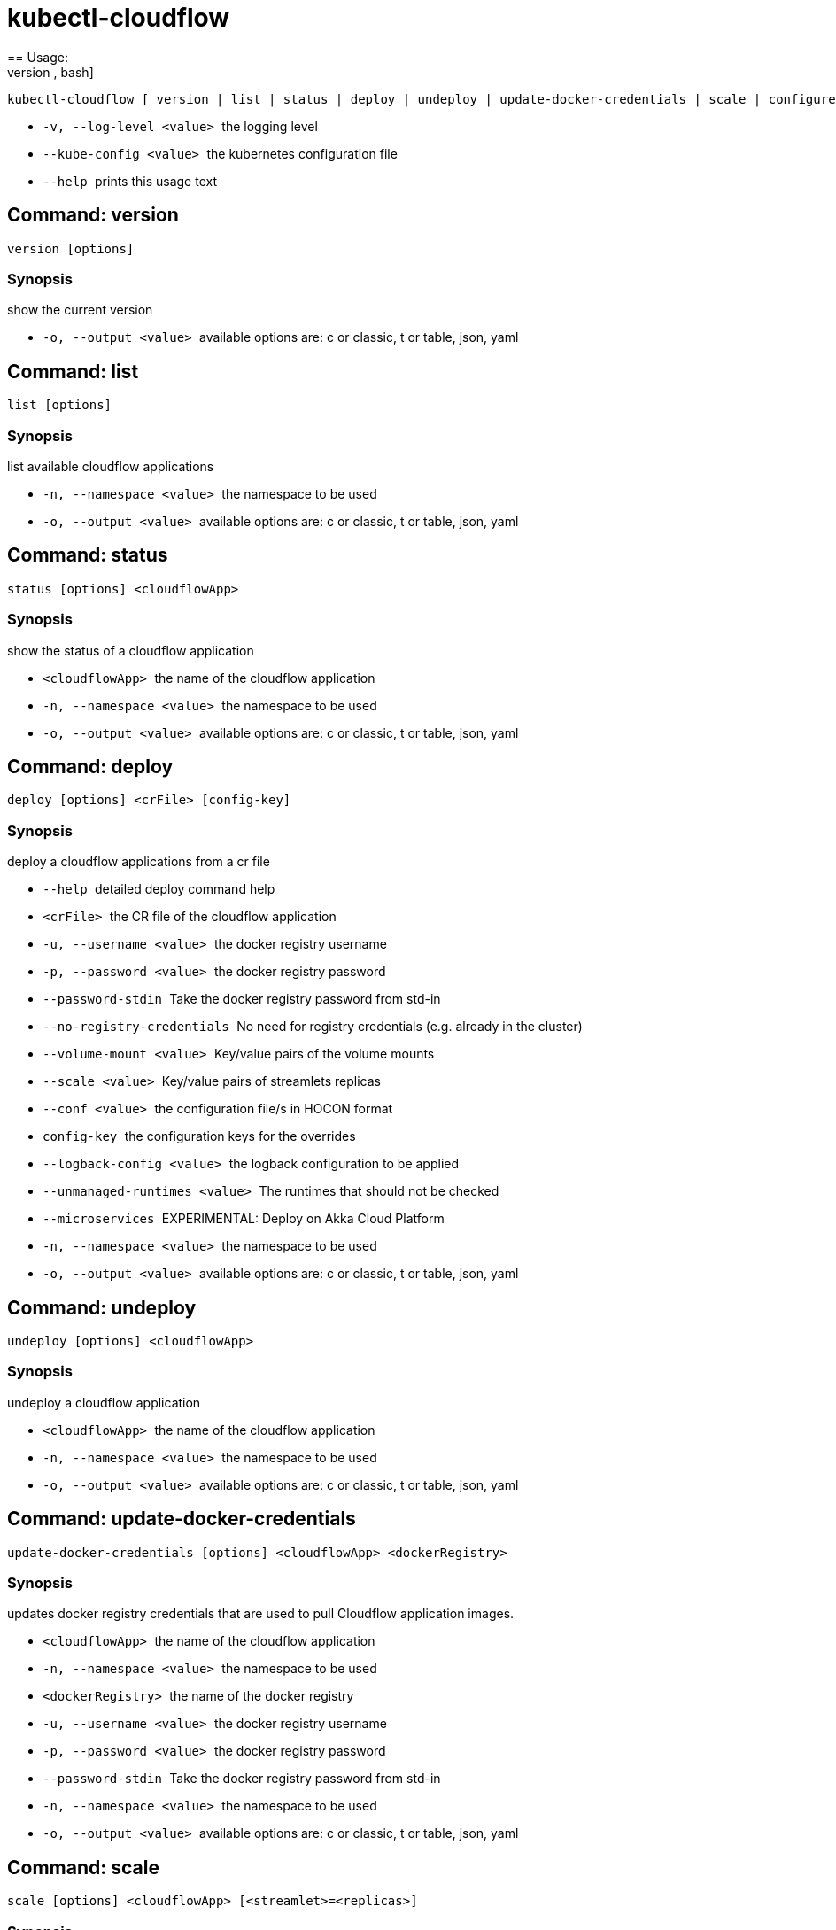 = kubectl-cloudflow
== Usage: 
[source,bash]
----
kubectl-cloudflow [ version | list | status | deploy | undeploy | update-docker-credentials | scale | configure | configuration ] [options] <args>...
----

 * ``  -v, --log-level <value>  ``the logging level
 * ``  --kube-config <value>    ``the kubernetes configuration file
 * ``  --help                   ``prints this usage text



== Command: version
[source,bash]
----
version [options]
----

=== Synopsis
show the current version

 * ``  -o, --output <value>     ``available options are: c or classic, t or table, json, yaml

== Command: list
[source,bash]
----
list [options]
----

=== Synopsis
list available cloudflow applications

 * ``  -n, --namespace <value>  ``the namespace to be used
 * ``  -o, --output <value>     ``available options are: c or classic, t or table, json, yaml

== Command: status
[source,bash]
----
status [options] <cloudflowApp>
----

=== Synopsis
show the status of a cloudflow application

 * ``  <cloudflowApp>           ``the name of the cloudflow application
 * ``  -n, --namespace <value>  ``the namespace to be used
 * ``  -o, --output <value>     ``available options are: c or classic, t or table, json, yaml

== Command: deploy
[source,bash]
----
deploy [options] <crFile> [config-key]
----

=== Synopsis
deploy a cloudflow applications from a cr file

 * ``  --help                   ``detailed deploy command help
 * ``  <crFile>                 ``the CR file of the cloudflow application
 * ``  -u, --username <value>   ``the docker registry username
 * ``  -p, --password <value>   ``the docker registry password
 * ``  --password-stdin         ``Take the docker registry password from std-in
 * ``  --no-registry-credentials
                           ``No need for registry credentials (e.g. already in the cluster)
 * ``  --volume-mount <value>   ``Key/value pairs of the volume mounts
 * ``  --scale <value>          ``Key/value pairs of streamlets replicas
 * ``  --conf <value>           ``the configuration file/s in HOCON format
 * ``  config-key               ``the configuration keys for the overrides
 * ``  --logback-config <value>
                           ``the logback configuration to be applied
 * ``  --unmanaged-runtimes <value>
                           ``The runtimes that should not be checked
 * ``  --microservices          ``EXPERIMENTAL: Deploy on Akka Cloud Platform
 * ``  -n, --namespace <value>  ``the namespace to be used
 * ``  -o, --output <value>     ``available options are: c or classic, t or table, json, yaml

== Command: undeploy
[source,bash]
----
undeploy [options] <cloudflowApp>
----

=== Synopsis
undeploy a cloudflow application

 * ``  <cloudflowApp>           ``the name of the cloudflow application
 * ``  -n, --namespace <value>  ``the namespace to be used
 * ``  -o, --output <value>     ``available options are: c or classic, t or table, json, yaml

== Command: update-docker-credentials
[source,bash]
----
update-docker-credentials [options] <cloudflowApp> <dockerRegistry>
----

=== Synopsis
updates docker registry credentials that are used to pull Cloudflow application images.

 * ``  <cloudflowApp>           ``the name of the cloudflow application
 * ``  -n, --namespace <value>  ``the namespace to be used
 * ``  <dockerRegistry>         ``the name of the docker registry
 * ``  -u, --username <value>   ``the docker registry username
 * ``  -p, --password <value>   ``the docker registry password
 * ``  --password-stdin         ``Take the docker registry password from std-in
 * ``  -n, --namespace <value>  ``the namespace to be used
 * ``  -o, --output <value>     ``available options are: c or classic, t or table, json, yaml

== Command: scale
[source,bash]
----
scale [options] <cloudflowApp> [<streamlet>=<replicas>]
----

=== Synopsis
scales a streamlet of a deployed Cloudflow application to the specified number of replicas

 * ``  <cloudflowApp>           ``the cloudflow application
 * ``  <streamlet>=<replicas>   ``Key/value pairs of streamlets replicas
 * ``  -n, --namespace <value>  ``the namespace to be used
 * ``  -o, --output <value>     ``available options are: c or classic, t or table, json, yaml

== Command: configure
[source,bash]
----
configure [options] <cloudflowApp> [config-key]
----

=== Synopsis
configures a deployed cloudflow application

 * ``  --help                   ``detailed configure command help
 * ``  <cloudflowApp>           ``the cloudflow application
 * ``  --conf <value>           ``the configuration file/s in HOCON format
 * ``  config-key               ``the configuration keys for the overrides
 * ``  --logback-config <value>
                           ``the logback configuration to be applied
 * ``  --microservices          ``EXPERIMENTAL: Deploy on Akka Cloud Platform
 * ``  -n, --namespace <value>  ``the namespace to be used
 * ``  -o, --output <value>     ``available options are: c or classic, t or table, json, yaml

== Command: configuration
[source,bash]
----
configuration [options] <cloudflowApp>
----

=== Synopsis
show the current configuration of a cloudflow application

 * ``  <cloudflowApp>           ``the name of the cloudflow application
 * ``  -n, --namespace <value>  ``the namespace to be used
 * ``  -o, --output <value>     ``available options are: c or classic, t or table, json, yaml
